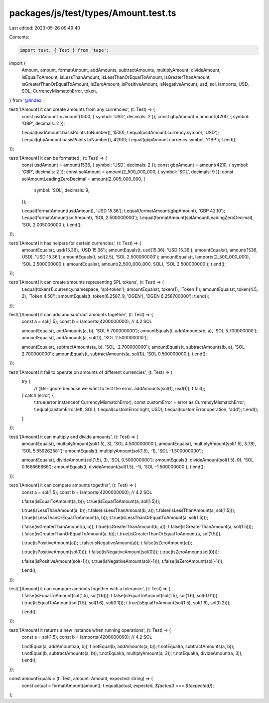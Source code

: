 packages/js/test/types/Amount.test.ts
=====================================

Last edited: 2023-05-26 09:49:40

Contents:

.. code-block:: ts

    import test, { Test } from 'tape';
import {
  Amount,
  amount,
  formatAmount,
  addAmounts,
  subtractAmounts,
  multiplyAmount,
  divideAmount,
  isEqualToAmount,
  isLessThanAmount,
  isLessThanOrEqualToAmount,
  isGreaterThanAmount,
  isGreaterThanOrEqualToAmount,
  isZeroAmount,
  isPositiveAmount,
  isNegativeAmount,
  usd,
  sol,
  lamports,
  USD,
  SOL,
  CurrencyMismatchError,
  token,
} from '@/index';

test('[Amount] it can create amounts from any currencies', (t: Test) => {
  const usdAmount = amount(1500, { symbol: 'USD', decimals: 2 });
  const gbpAmount = amount(4200, { symbol: 'GBP', decimals: 2 });

  t.equal(usdAmount.basisPoints.toNumber(), 1500);
  t.equal(usdAmount.currency.symbol, 'USD');
  t.equal(gbpAmount.basisPoints.toNumber(), 4200);
  t.equal(gbpAmount.currency.symbol, 'GBP');
  t.end();
});

test('[Amount] it can be formatted', (t: Test) => {
  const usdAmount = amount(1536, { symbol: 'USD', decimals: 2 });
  const gbpAmount = amount(4210, { symbol: 'GBP', decimals: 2 });
  const solAmount = amount(2_500_000_000, { symbol: 'SOL', decimals: 9 });
  const solAmountLeadingZeroDecimal = amount(2_005_000_000, {
    symbol: 'SOL',
    decimals: 9,
  });

  t.equal(formatAmount(usdAmount), 'USD 15.36');
  t.equal(formatAmount(gbpAmount), 'GBP 42.10');
  t.equal(formatAmount(solAmount), 'SOL 2.500000000');
  t.equal(formatAmount(solAmountLeadingZeroDecimal), 'SOL 2.005000000');
  t.end();
});

test('[Amount] it has helpers for certain currencies', (t: Test) => {
  amountEquals(t, usd(15.36), 'USD 15.36');
  amountEquals(t, usd(15.36), 'USD 15.36');
  amountEquals(t, amount(1536, USD), 'USD 15.36');
  amountEquals(t, sol(2.5), 'SOL 2.500000000');
  amountEquals(t, lamports(2_500_000_000), 'SOL 2.500000000');
  amountEquals(t, amount(2_500_000_000, SOL), 'SOL 2.500000000');
  t.end();
});

test('[Amount] it can create amounts representing SPL tokens', (t: Test) => {
  t.equal(token(1).currency.namespace, 'spl-token');
  amountEquals(t, token(1), 'Token 1');
  amountEquals(t, token(4.5, 2), 'Token 4.50');
  amountEquals(t, token(6.2587, 9, 'DGEN'), 'DGEN 6.258700000');
  t.end();
});

test('[Amount] it can add and subtract amounts together', (t: Test) => {
  const a = sol(1.5);
  const b = lamports(4200000000); // 4.2 SOL

  amountEquals(t, addAmounts(a, b), 'SOL 5.700000000');
  amountEquals(t, addAmounts(b, a), 'SOL 5.700000000');
  amountEquals(t, addAmounts(a, sol(1)), 'SOL 2.500000000');

  amountEquals(t, subtractAmounts(a, b), 'SOL -2.700000000');
  amountEquals(t, subtractAmounts(b, a), 'SOL 2.700000000');
  amountEquals(t, subtractAmounts(a, sol(1)), 'SOL 0.500000000');
  t.end();
});

test('[Amount] it fail to operate on amounts of different currencies', (t: Test) => {
  try {
    // @ts-ignore because we want to test the error.
    addAmounts(sol(1), usd(1));
    t.fail();
  } catch (error) {
    t.true(error instanceof CurrencyMismatchError);
    const customError = error as CurrencyMismatchError;
    t.equal(customError.left, SOL);
    t.equal(customError.right, USD);
    t.equal(customError.operation, 'add');
    t.end();
  }
});

test('[Amount] it can multiply and divide amounts', (t: Test) => {
  amountEquals(t, multiplyAmount(sol(1.5), 3), 'SOL 4.500000000');
  amountEquals(t, multiplyAmount(sol(1.5), 3.78), 'SOL 5.659262581');
  amountEquals(t, multiplyAmount(sol(1.5), -1), 'SOL -1.500000000');

  amountEquals(t, divideAmount(sol(1.5), 3), 'SOL 0.500000000');
  amountEquals(t, divideAmount(sol(1.5), 9), 'SOL 0.166666666');
  amountEquals(t, divideAmount(sol(1.5), -1), 'SOL -1.500000000');
  t.end();
});

test('[Amount] it can compare amounts together', (t: Test) => {
  const a = sol(1.5);
  const b = lamports(4200000000); // 4.2 SOL

  t.false(isEqualToAmount(a, b));
  t.true(isEqualToAmount(a, sol(1.5)));

  t.true(isLessThanAmount(a, b));
  t.false(isLessThanAmount(b, a));
  t.false(isLessThanAmount(a, sol(1.5)));
  t.true(isLessThanOrEqualToAmount(a, b));
  t.true(isLessThanOrEqualToAmount(a, sol(1.5)));

  t.false(isGreaterThanAmount(a, b));
  t.true(isGreaterThanAmount(b, a));
  t.false(isGreaterThanAmount(a, sol(1.5)));
  t.false(isGreaterThanOrEqualToAmount(a, b));
  t.true(isGreaterThanOrEqualToAmount(a, sol(1.5)));

  t.true(isPositiveAmount(a));
  t.false(isNegativeAmount(a));
  t.false(isZeroAmount(a));

  t.true(isPositiveAmount(sol(0)));
  t.false(isNegativeAmount(sol(0)));
  t.true(isZeroAmount(sol(0)));

  t.false(isPositiveAmount(sol(-1)));
  t.true(isNegativeAmount(sol(-1)));
  t.false(isZeroAmount(sol(-1)));

  t.end();
});

test('[Amount] it can compare amounts together with a tolerance', (t: Test) => {
  t.false(isEqualToAmount(sol(1.5), sol(1.6)));
  t.false(isEqualToAmount(sol(1.5), sol(1.6), sol(0.01)));
  t.true(isEqualToAmount(sol(1.5), sol(1.6), sol(0.1)));
  t.true(isEqualToAmount(sol(1.5), sol(1.6), sol(0.2)));

  t.end();
});

test('[Amount] it returns a new instance when running operations', (t: Test) => {
  const a = sol(1.5);
  const b = lamports(4200000000); // 4.2 SOL

  t.notEqual(a, addAmounts(a, b));
  t.notEqual(b, addAmounts(a, b));
  t.notEqual(a, subtractAmounts(a, b));
  t.notEqual(b, subtractAmounts(a, b));
  t.notEqual(a, multiplyAmount(a, 3));
  t.notEqual(a, divideAmount(a, 3));
  t.end();
});

const amountEquals = (t: Test, amount: Amount, expected: string) => {
  const actual = formatAmount(amount);
  t.equal(actual, expected, `${actual} === ${expected}`);
};


